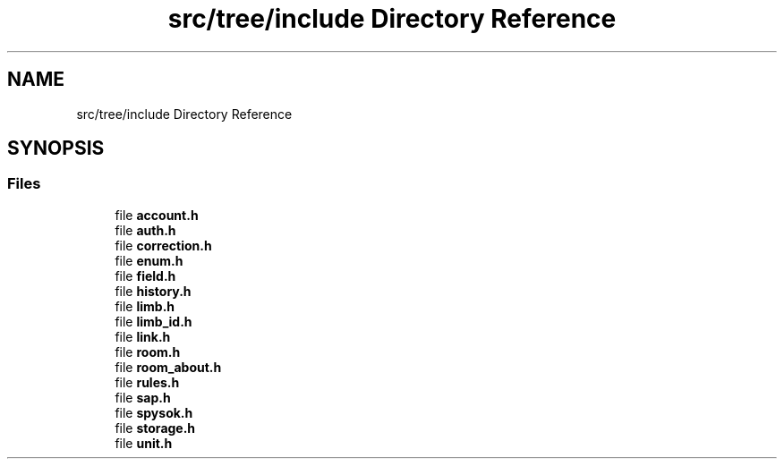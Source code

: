 .TH "src/tree/include Directory Reference" 3 "Wed Mar 15 2023" "Namir" \" -*- nroff -*-
.ad l
.nh
.SH NAME
src/tree/include Directory Reference
.SH SYNOPSIS
.br
.PP
.SS "Files"

.in +1c
.ti -1c
.RI "file \fBaccount\&.h\fP"
.br
.ti -1c
.RI "file \fBauth\&.h\fP"
.br
.ti -1c
.RI "file \fBcorrection\&.h\fP"
.br
.ti -1c
.RI "file \fBenum\&.h\fP"
.br
.ti -1c
.RI "file \fBfield\&.h\fP"
.br
.ti -1c
.RI "file \fBhistory\&.h\fP"
.br
.ti -1c
.RI "file \fBlimb\&.h\fP"
.br
.ti -1c
.RI "file \fBlimb_id\&.h\fP"
.br
.ti -1c
.RI "file \fBlink\&.h\fP"
.br
.ti -1c
.RI "file \fBroom\&.h\fP"
.br
.ti -1c
.RI "file \fBroom_about\&.h\fP"
.br
.ti -1c
.RI "file \fBrules\&.h\fP"
.br
.ti -1c
.RI "file \fBsap\&.h\fP"
.br
.ti -1c
.RI "file \fBspysok\&.h\fP"
.br
.ti -1c
.RI "file \fBstorage\&.h\fP"
.br
.ti -1c
.RI "file \fBunit\&.h\fP"
.br
.in -1c
